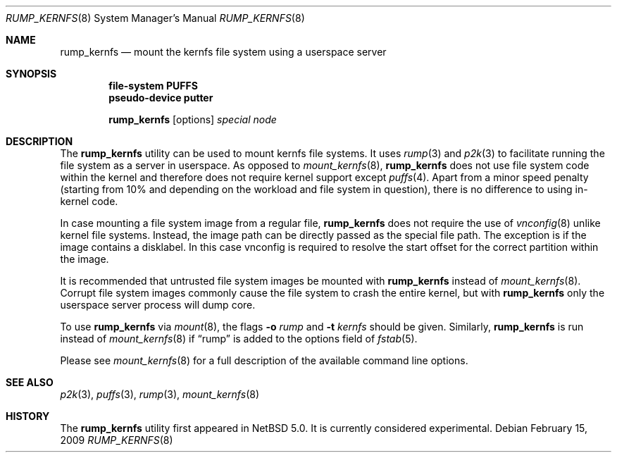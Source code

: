 .\"	$NetBSD: rump_kernfs.8,v 1.1 2010/03/31 14:33:37 pooka Exp $
.\"
.\"	WARNING: GENERATED FILE, DO NOT EDIT
.\"	INSTEAD, EDIT makerumpmanpages.sh AND REGEN
.\"
.\" Copyright (c) 2008 Antti Kantee. All rights reserved.
.\"
.\" Redistribution and use in source and binary forms, with or without
.\" modification, are permitted provided that the following conditions
.\" are met:
.\" 1. Redistributions of source code must retain the above copyright
.\" notice, this list of conditions and the following disclaimer.
.\" 2. Redistributions in binary form must reproduce the above copyright
.\" notice, this list of conditions and the following disclaimer in the
.\" documentation and/or other materials provided with the distribution.
.\"
.\" THIS SOFTWARE IS PROVIDED BY THE AUTHOR AND CONTRIBUTORS "AS IS" AND
.\" ANY EXPRESS OR IMPLIED WARRANTIES, INCLUDING, BUT NOT LIMITED TO, THE
.\" IMPLIED WARRANTIES OF MERCHANTABILITY AND FITNESS FOR A PARTICULAR PURPOSE
.\" ARE DISCLAIMED. IN NO EVENT SHALL THE AUTHOR OR CONTRIBUTORS BE LIABLE
.\" FOR ANY DIRECT, INDIRECT, INCIDENTAL, SPECIAL, EXEMPLARY, OR CONSEQUENTIAL
.\" DAMAGES (INCLUDING, BUT NOT LIMITED TO, PROCUREMENT OF SUBSTITUTE GOODS
.\" OR SERVICES; LOSS OF USE, DATA, OR PROFITS; OR BUSINESS INTERRUPTION)
.\" HOWEVER CAUSED AND ON ANY THEORY OF LIABILITY, WHETHER IN CONTRACT, STRICT
.\" LIABILITY, OR TORT (INCLUDING NEGLIGENCE OR OTHERWISE) ARISING IN ANY WAY
.\" OUT OF THE USE OF THIS SOFTWARE, EVEN IF ADVISED OF THE POSSIBILITY OF
.\" SUCH DAMAGE.
.\"
.Dd February 15, 2009
.Dt RUMP_KERNFS 8
.Os
.Sh NAME
.Nm rump_kernfs
.Nd mount the kernfs file system using a userspace server
.Sh SYNOPSIS
.Cd "file-system PUFFS"
.Cd "pseudo-device putter"
.Pp
.Nm
.Op options
.Ar special
.Ar node
.Sh DESCRIPTION
The
.Nm
utility can be used to mount kernfs file systems.
It uses
.Xr rump 3
and
.Xr p2k 3
to facilitate running the file system as a server in userspace.
As opposed to
.Xr mount_kernfs 8 ,
.Nm
does not use file system code within the kernel and therefore does
not require kernel support except
.Xr puffs 4 .
Apart from a minor speed penalty (starting from 10% and depending
on the workload and file system in question), there is no difference
to using in-kernel code.
.Pp
In case mounting a file system image from a regular file,
.Nm
does not require the use of
.Xr vnconfig 8
unlike kernel file systems.
Instead, the image path can be directly passed as the special file path.
The exception is if the image contains a disklabel.
In this case vnconfig is required to resolve the start offset for the
correct partition within the image.
.Pp
It is recommended that untrusted file system images be mounted with
.Nm
instead of
.Xr mount_kernfs 8 .
Corrupt file system images commonly cause the file system
to crash the entire kernel, but with
.Nm
only the userspace server process will dump core.
.Pp
To use
.Nm
via
.Xr mount 8 ,
the flags
.Fl o Ar rump
and
.Fl t Ar kernfs
should be given.
Similarly,
.Nm
is run instead of
.Xr mount_kernfs 8
if
.Dq rump
is added to the options field of
.Xr fstab 5 .
.Pp
Please see
.Xr mount_kernfs 8
for a full description of the available command line options.
.Sh SEE ALSO
.Xr p2k 3 ,
.Xr puffs 3 ,
.Xr rump 3 ,
.Xr mount_kernfs 8
.Sh HISTORY
The
.Nm
utility first appeared in
.Nx 5.0 .
It is currently considered experimental.
